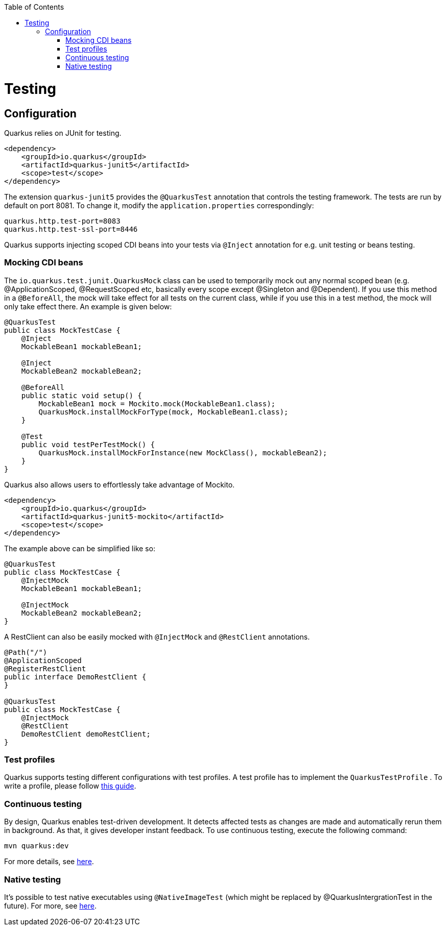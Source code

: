 :toc: macro
toc::[]

= Testing

== Configuration
Quarkus relies on JUnit for testing.
[source, xml]
----
<dependency>
    <groupId>io.quarkus</groupId>
    <artifactId>quarkus-junit5</artifactId>
    <scope>test</scope>
</dependency>
----
The extension `quarkus-junit5` provides the `@QuarkusTest` annotation that controls the testing framework. The tests are run by default on port 8081. To change it, modify the `application.properties` correspondingly:
[source, properties]
----
quarkus.http.test-port=8083
quarkus.http.test-ssl-port=8446
----
Quarkus supports injecting scoped CDI beans into your tests via `@Inject` annotation for e.g. unit testing or beans testing.

=== Mocking CDI beans
The `io.quarkus.test.junit.QuarkusMock` class can be used to temporarily mock out any normal scoped bean (e.g. @ApplicationScoped, @RequestScoped etc, basically every scope except @Singleton and @Dependent). If you use this method in a `@BeforeAll`, the mock will take effect for all tests on the current class, while if you use this in a test method, the mock will only take effect there. An example is given below:
[source, java]
----
@QuarkusTest
public class MockTestCase {
    @Inject
    MockableBean1 mockableBean1;

    @Inject
    MockableBean2 mockableBean2;

    @BeforeAll
    public static void setup() {
        MockableBean1 mock = Mockito.mock(MockableBean1.class);
        QuarkusMock.installMockForType(mock, MockableBean1.class);
    }

    @Test
    public void testPerTestMock() {
        QuarkusMock.installMockForInstance(new MockClass(), mockableBean2);
    }
}
----
Quarkus also allows users to effortlessly take advantage of Mockito.
[source, xml]
----
<dependency>
    <groupId>io.quarkus</groupId>
    <artifactId>quarkus-junit5-mockito</artifactId>
    <scope>test</scope>
</dependency>
----
The example above can be simplified like so:
[source, java]
----
@QuarkusTest
public class MockTestCase {
    @InjectMock
    MockableBean1 mockableBean1;

    @InjectMock
    MockableBean2 mockableBean2;
}
----
A RestClient can also be easily mocked with `@InjectMock` and `@RestClient` annotations.
[source, java]
----
@Path("/")
@ApplicationScoped
@RegisterRestClient
public interface DemoRestClient {
}

@QuarkusTest
public class MockTestCase {
    @InjectMock
    @RestClient
    DemoRestClient demoRestClient;
}
----
=== Test profiles
Quarkus supports testing different configurations with test profiles. A test profile has to implement the `QuarkusTestProfile` . To write a profile, please follow https://quarkus.io/guides/getting-started-testing#writing-a-profile[this guide].

=== Continuous testing
By design, Quarkus enables test-driven development. It detects affected tests as changes are made and automatically rerun them in background. As that, it gives developer instant feedback. To use continuous testing, execute the following command:
[source, shell script]
----
mvn quarkus:dev
----

For more details, see https://quarkus.io/guides/continuous-testing[here].

=== Native testing
It's possible to test native executables using `@NativeImageTest` (which might be replaced by @QuarkusIntergrationTest in the future). For more, see https://quarkus.io/guides/getting-started-testing#native-executable-testing[here].
